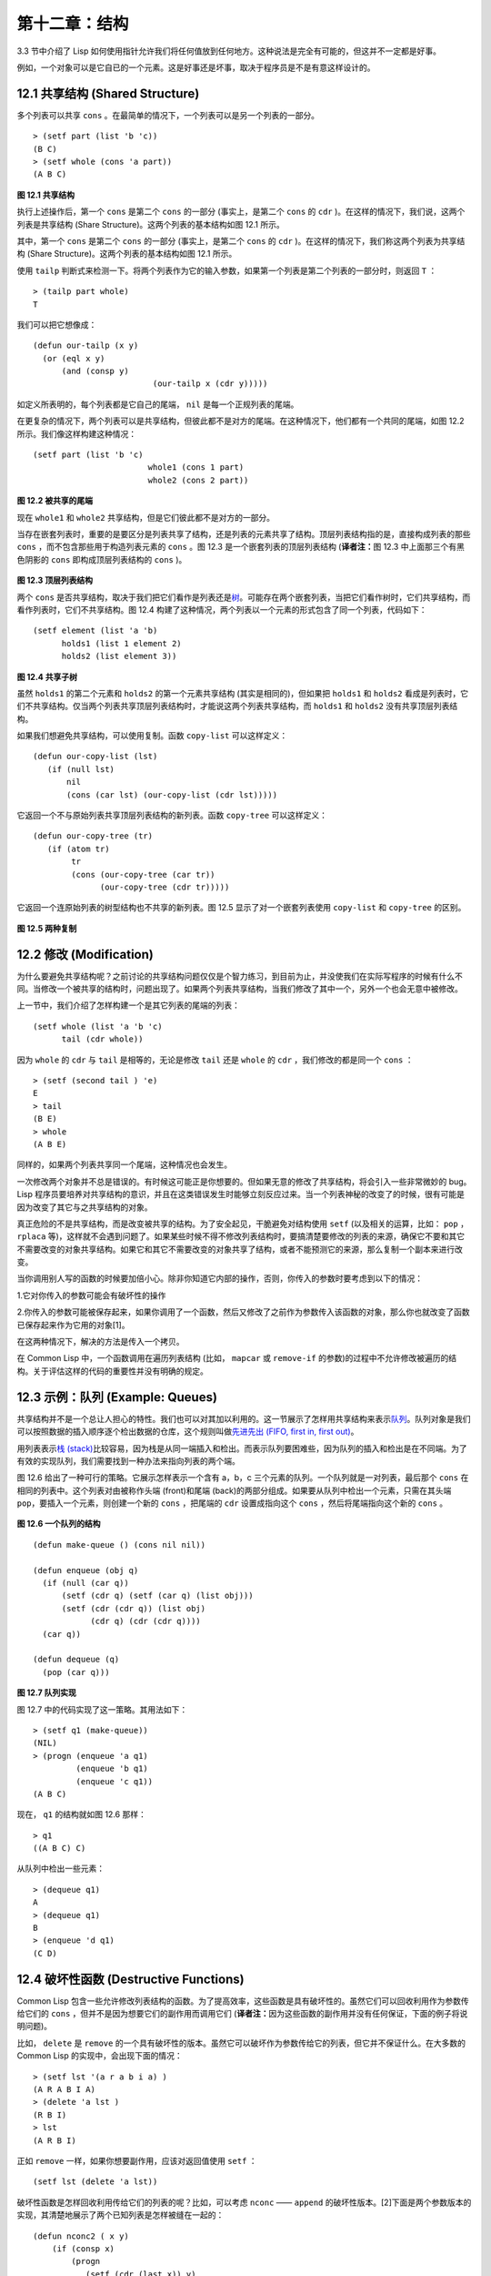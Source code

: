 .. highlight:: cl

第十二章：结构
**************************************************

3.3 节中介绍了 Lisp 如何使用指针允许我们将任何值放到任何地方。这种说法是完全有可能的，但这并不一定都是好事。

例如，一个对象可以是它自已的一个元素。这是好事还是坏事，取决于程序员是不是有意这样设计的。

12.1 共享结构 (Shared Structure)
==================================

多个列表可以共享 ``cons`` 。在最简单的情况下，一个列表可以是另一个列表的一部分。

::

	> (setf part (list 'b 'c))
	(B C)
	> (setf whole (cons 'a part))
	(A B C)

.. figure:: ../images/Figure-12.1.png

**图 12.1 共享结构**

执行上述操作后，第一个 ``cons`` 是第二个 ``cons`` 的一部分 (事实上，是第二个 ``cons`` 的 ``cdr`` )。在这样的情况下，我们说，这两个列表是共享结构 (Share Structure)。这两个列表的基本结构如图 12.1 所示。

其中，第一个 ``cons`` 是第二个 ``cons`` 的一部分 (事实上，是第二个 ``cons`` 的 ``cdr`` )。在这样的情况下，我们称这两个列表为共享结构 (Share Structure)。这两个列表的基本结构如图 12.1 所示。

使用 ``tailp`` 判断式来检测一下。将两个列表作为它的输入参数，如果第一个列表是第二个列表的一部分时，则返回 ``T`` ：

::

	> (tailp part whole)
	T

我们可以把它想像成：

::

	(defun our-tailp (x y)
	  (or (eql x y)
	      (and (consp y)
		    		 (our-tailp x (cdr y)))))

如定义所表明的，每个列表都是它自己的尾端， ``nil`` 是每一个正规列表的尾端。

在更复杂的情况下，两个列表可以是共享结构，但彼此都不是对方的尾端。在这种情况下，他们都有一个共同的尾端，如图 12.2 所示。我们像这样构建这种情况：

::

	(setf part (list 'b 'c)
				whole1 (cons 1 part)
				whole2 (cons 2 part))


.. figure:: ../images/Figure-12.2.png

**图 12.2 被共享的尾端**

现在 ``whole1`` 和 ``whole2`` 共享结构，但是它们彼此都不是对方的一部分。

当存在嵌套列表时，重要的是要区分是列表共享了结构，还是列表的元素共享了结构。顶层列表结构指的是，直接构成列表的那些 ``cons`` ，而不包含那些用于构造列表元素的 ``cons`` 。图 12.3 是一个嵌套列表的顶层列表结构 (\ **译者注：**\ 图 12.3 中上面那三个有黑色阴影的 ``cons`` 即构成顶层列表结构的 ``cons`` )。

.. figure:: ../images/Figure-12.3.png

**图 12.3 顶层列表结构**

两个 ``cons`` 是否共享结构，取决于我们把它们看作是列表还是\ `树 <http://zh.wikipedia.org/wiki/%E6%A0%91_(%E6%95%B0%E6%8D%AE%E7%BB%93%E6%9E%84)>`_\ 。可能存在两个嵌套列表，当把它们看作树时，它们共享结构，而看作列表时，它们不共享结构。图 12.4 构建了这种情况，两个列表以一个元素的形式包含了同一个列表，代码如下：

::

	(setf element (list 'a 'b)
	      holds1 (list 1 element 2)
	      holds2 (list element 3))

.. figure:: ../images/Figure-12.4.png

**图 12.4 共享子树**

虽然 ``holds1`` 的第二个元素和 ``holds2`` 的第一个元素共享结构 (其实是相同的)，但如果把 ``holds1`` 和 ``holds2`` 看成是列表时，它们不共享结构。仅当两个列表共享顶层列表结构时，才能说这两个列表共享结构，而 ``holds1`` 和 ``holds2`` 没有共享顶层列表结构。

如果我们想避免共享结构，可以使用复制。函数 ``copy-list`` 可以这样定义：

::

	(defun our-copy-list (lst)
	   (if (null lst)
	       nil
	       (cons (car lst) (our-copy-list (cdr lst)))))

它返回一个不与原始列表共享顶层列表结构的新列表。函数 ``copy-tree`` 可以这样定义：

::

	(defun our-copy-tree (tr)
	   (if (atom tr)
	        tr
	        (cons (our-copy-tree (car tr))
	              (our-copy-tree (cdr tr)))))

它返回一个连原始列表的树型结构也不共享的新列表。图 12.5 显示了对一个嵌套列表使用 ``copy-list`` 和 ``copy-tree`` 的区别。

.. figure:: ../images/Figure-12.5.png

**图 12.5 两种复制**

12.2 修改 (Modification)
==================================================

为什么要避免共享结构呢？之前讨论的共享结构问题仅仅是个智力练习，到目前为止，并没使我们在实际写程序的时候有什么不同。当修改一个被共享的结构时，问题出现了。如果两个列表共享结构，当我们修改了其中一个，另外一个也会无意中被修改。

上一节中，我们介绍了怎样构建一个是其它列表的尾端的列表：

::

	(setf whole (list 'a 'b 'c)
	      tail (cdr whole))

因为 ``whole`` 的 ``cdr`` 与 ``tail`` 是相等的，无论是修改 ``tail`` 还是 ``whole`` 的 ``cdr`` ，我们修改的都是同一个 ``cons`` ：

::

	> (setf (second tail ) 'e)
	E
	> tail
	(B E)
	> whole
	(A B E)

同样的，如果两个列表共享同一个尾端，这种情况也会发生。

一次修改两个对象并不总是错误的。有时候这可能正是你想要的。但如果无意的修改了共享结构，将会引入一些非常微妙的 bug。Lisp 程序员要培养对共享结构的意识，并且在这类错误发生时能够立刻反应过来。当一个列表神秘的改变了的时候，很有可能是因为改变了其它与之共享结构的对象。

真正危险的不是共享结构，而是改变被共享的结构。为了安全起见，干脆避免对结构使用 ``setf`` (以及相关的运算，比如： ``pop`` ， ``rplaca`` 等)，这样就不会遇到问题了。如果某些时候不得不修改列表结构时，要搞清楚要修改的列表的来源，确保它不要和其它不需要改变的对象共享结构。如果它和其它不需要改变的对象共享了结构，或者不能预测它的来源，那么复制一个副本来进行改变。

当你调用别人写的函数的时候要加倍小心。除非你知道它内部的操作，否则，你传入的参数时要考虑到以下的情况：

1.它对你传入的参数可能会有破坏性的操作

2.你传入的参数可能被保存起来，如果你调用了一个函数，然后又修改了之前作为参数传入该函数的对象，那么你也就改变了函数已保存起来作为它用的对象[1]。

在这两种情况下，解决的方法是传入一个拷贝。

在 Common Lisp 中，一个函数调用在遍历列表结构 (比如， ``mapcar`` 或 ``remove-if`` 的参数)的过程中不允许修改被遍历的结构。关于评估这样的代码的重要性并没有明确的规定。

12.3 示例：队列 (Example: Queues)
=====================================

共享结构并不是一个总让人担心的特性。我们也可以对其加以利用的。这一节展示了怎样用共享结构来表示\ `队列 <http://zh.wikipedia.org/wiki/%E9%98%9F%E5%88%97>`_\ 。队列对象是我们可以按照数据的插入顺序逐个检出数据的仓库，这个规则叫做\ `先进先出 (FIFO, first in, first out) <http://zh.wikipedia.org/zh-cn/%E5%85%88%E9%80%B2%E5%85%88%E5%87%BA>`_\ 。

用列表表示\ `栈 (stack) <http://zh.wikipedia.org/wiki/%E6%A0%88>`_\ 比较容易，因为栈是从同一端插入和检出。而表示队列要困难些，因为队列的插入和检出是在不同端。为了有效的实现队列，我们需要找到一种办法来指向列表的两个端。

图 12.6 给出了一种可行的策略。它展示怎样表示一个含有 a，b，c 三个元素的队列。一个队列就是一对列表，最后那个 ``cons`` 在相同的列表中。这个列表对由被称作头端 (front)和尾端 (back)的两部分组成。如果要从队列中检出一个元素，只需在其头端 ``pop``，要插入一个元素，则创建一个新的 ``cons`` ，把尾端的 ``cdr`` 设置成指向这个 ``cons`` ，然后将尾端指向这个新的 ``cons`` 。

.. figure:: ../images/Figure-12.6.png

**图 12.6 一个队列的结构**

::

	(defun make-queue () (cons nil nil))

	(defun enqueue (obj q)
	  (if (null (car q))
	      (setf (cdr q) (setf (car q) (list obj)))
	      (setf (cdr (cdr q)) (list obj)
	            (cdr q) (cdr (cdr q))))
	  (car q))

	(defun dequeue (q)
	  (pop (car q)))

**图 12.7 队列实现**

图 12.7 中的代码实现了这一策略。其用法如下：

::

	> (setf q1 (make-queue))
	(NIL)
	> (progn (enqueue 'a q1)
		 (enqueue 'b q1)
		 (enqueue 'c q1))
	(A B C)

现在， ``q1`` 的结构就如图 12.6 那样：

::

	> q1
	((A B C) C)

从队列中检出一些元素：

::

	> (dequeue q1)
	A
	> (dequeue q1)
	B
	> (enqueue 'd q1)
	(C D)

12.4 破坏性函数 (Destructive Functions)
===================================================

Common Lisp 包含一些允许修改列表结构的函数。为了提高效率，这些函数是具有破坏性的。虽然它们可以回收利用作为参数传给它们的 ``cons`` ，但并不是因为想要它们的副作用而调用它们 (\ **译者注：**\ 因为这些函数的副作用并没有任何保证，下面的例子将说明问题)。

比如， ``delete`` 是 ``remove`` 的一个具有破坏性的版本。虽然它可以破坏作为参数传给它的列表，但它并不保证什么。在大多数的 Common Lisp 的实现中，会出现下面的情况：

::

	> (setf lst '(a r a b i a) )
	(A R A B I A)
	> (delete 'a lst )
	(R B I)
	> lst
	(A R B I)

正如 ``remove`` 一样，如果你想要副作用，应该对返回值使用 ``setf`` ：

::

     (setf lst (delete 'a lst))

破坏性函数是怎样回收利用传给它们的列表的呢？比如，可以考虑 ``nconc`` —— ``append`` 的破坏性版本。[2]下面是两个参数版本的实现，其清楚地展示了两个已知列表是怎样被缝在一起的：

::

	(defun nconc2 ( x y)
	    (if (consp x)
		(progn
		   (setf (cdr (last x)) y)
		    x)
		 y))

我们找到第一个列表的最后一个 *Cons* 核 (cons cells)，把它的 ``cdr`` 设置成指向第二个列表。一个正规的多参数的 ``nconc`` 可以被定义成像附录 B 中的那样。

函数 ``mapcan`` 类似 ``mapcar`` ，但它是用 ``nconc`` 把函数的返回值 (必须是列表) 拼接在一起的：

::

	> (mapcan #'list
		  '(a b c)
		  '(1 2 3 4))
	( A 1 B 2 C 3)

这个函数可以定义如下：

::

	(defun our-mapcan (fn &rest lsts )
	       (apply #'nconc (apply #'mapcar fn lsts)))

使用 ``mapcan`` 时要谨慎，因为它具有破坏性。它用 ``nconc`` 拼接返回的列表，所以这些列表最好不要再在其它地方使用。

这类函数在处理某些问题的时候特别有用，比如，收集树在某层上的所有子结点。如果 ``children`` 函数返回一个节点的孩子节点的列表，那么我们可以定义一个函数返回某节点的孙子节点的列表如下：

::

	(defun grandchildren (x)
	   (mapcan #'(lambda (c)
			(copy-list (children c)))
		   (children x)))

这个函数调用 ``copy-list`` 时存在一个假设  —— ``chlidren`` 函数返回的是一个已经保存在某个地方的列表，而不是构建了一个新的列表。

一个 ``mapcan`` 的无损变体可以这样定义：

::

	(defun mappend (fn &rest lsts )
	    (apply #'append (apply #'mapcar fn lsts)))

如果使用 ``mappend`` 函数，那么 ``grandchildren`` 的定义就可以省去 ``copy-list`` ：

::

	(defun grandchildren (x)
	   (mappend #'children (children x)))

12.5 示例：二叉搜索树 (Example: Binary Search Trees)
==========================================================

在某些情况下，使用破坏性操作比使用非破坏性的显得更自然。第 4.7 节中展示了如何维护一个具有二分搜索格式的有序对象集 (或者说维护一个\ `二叉搜索树 (BST) <http://zh.wikipedia.org/zh-cn/%E4%BA%8C%E5%85%83%E6%90%9C%E5%B0%8B%E6%A8%B9>`_\ )。第 4.7 节中给出的函数都是非破坏性的，但在我们真正使用BST的时候，这是一个不必要的保护措施。本节将展示如何定义更符合实际应用的具有破坏性的插入函数和删除函数。

图 12.8 展示了如何定义一个具有破坏性的 ``bst-insert`` (第 72 页「\ **译者注：**\ 第 4.7 节」)。相同的输入参数，能够得到相同返回值。唯一的区别是，它将修改作为第二个参数输入的 BST。 在第 2.12 节中说过，具有破坏性并不意味着一个函数调用具有副作用。的确如此，如果你想使用 ``bst-insert!`` 构造一个 BST，你必须像调用 ``bst-insert`` 那样调用它：

::

	> (setf *bst* nil)
	NIL
	> (dolist (x '(7 2 9 8 4 1 5 12))
	(setf *bst* (bst-insert! x *bst* #'<)))
	NIL

::

	(defun bst-insert! (obj bst <)
	  (if (null bst)
	      (make-node :elt obj)
	      (progn (bsti obj bst <)
	             bst)))

	(defun bsti (obj bst <)
	  (let ((elt (node-elt bst)))
	    (if (eql obj elt)
	        bst
	        (if (funcall < obj elt)
	            (let ((l (node-l bst)))
	              (if l
	                  (bsti obj l <)
	                  (setf (node-l bst)
	                        (make-node :elt obj))))
	            (let ((r (node-r bst)))
	              (if r
	                  (bsti obj r <)
	                  (setf (node-r bst)
	                        (make-node :elt obj))))))))

**图 12.8: 二叉搜索树：破坏性插入**

你也可以为 BST 定义一个类似 push 的功能，但这超出了本书的范围。(好奇的话，可以参考第 409 页 「\ **译者注：**\ 即备注 204 」 的宏定义。)

与 ``bst-remove`` (第 74 页「\ **译者注：**\ 第 4.7 节」) 对应，图 12.9 展示了一个破坏性版本的 ``bst-delete`` 。同 ``delete`` 一样，我们调用它并不是因为它的副作用。你应该像调用 ``bst-remove`` 那样调用 ``bst-delete`` ：

::

	> (setf *bst* (bst-delete 2 *bst* #'<) )
	#<7>
	> (bst-find 2 *bst* #'<)
	NIL

::

	(defun bst-delete (obj bst <)
	  (if bst (bstd obj bat nil nil <))
	  bst)

	(defun bstd (obj bst prev dir <)
	  (let ((elt (node-elt bst)))
	    (if (eql elt obj)
	        (let ((rest (percolate! bst)))
	          (case dir
	            (:l (setf (node-l prev) rest))
	            (:r (setf (node-r prev) rest))))
	      (if (funcall < obj elt)
	          (if (node-l bst)
	              (bstd obj (node-l bst) bst :l <))
	          (if (node-r bst)
	              (bstd obj (node-r bst) bst :r <))))))

	(defun percolate! (bst)
	  (cond ((null (node-l bst))
	         (if (null (node-r bst))
	             nil
	             (rperc! bst)))
	        ((null (node-r bst)) (lperc! bst))
	        (t (if (zerop (random 2))
	               (lperc! bst)
	               (rperc! bst)))))

	(defun lperc! (bst)
	  (setf (node-elt bst) (node-elt (node-l bst)))
	  (percolate! (node-l bst)))

	(defun rperc! (bst)
	  (setf (node-elt bst) (node-elt (node-r bst)))
	  (percolate! (node-r bst)))

**图 12.9: 二叉搜索树：破坏性删除**

**译注:** 此范例已被回报为错误的，一个修复的版本请造访\ `这里 <https://gist.github.com/2868339>`_\ 。

12.6 示例：双向链表 (Example: Doubly-Linked Lists)
================================================================

普通的 Lisp 列表是单向链表，这意味着其指针指向一个方向：我们可以获取下一个元素，但不能获取前一个。在\ `双向链表 <http://zh.wikipedia.org/wiki/%E5%8F%8C%E5%90%91%E9%93%BE%E8%A1%A8>`_\ 中，指针指向两个方向，我们获取前一个元素和下一个元素都很容易。这一节将介绍如何创建和操作双向链表。

图 12.10 展示了如何用结构来实现双向链表。将 ``cons`` 看成一种结构，它有两个字段：指向数据的 ``car`` 和指向下一个元素的 ``cdr`` 。要实现一个双向链表，我们需要第三个字段，用来指向前一个元素。图 12.10 中的 ``defstruct`` 定义了一个含有三个字段的对象 ``dl`` (用于“双向链接”)，我们将用它来构造双向链表。``dl`` 的 ``data`` 字段对应一个 ``cons`` 的 ``car``，``next`` 字段对应 ``cdr`` 。 ``prev`` 字段就类似一个 ``cdr`` ，指向另外一个方向。(图 12.11 是一个含有三个元素的双向链表。) 空的双向链表为 ``nil`` ，就像空的列表一样。

::

	(defstruct (dl (:print-function print-dl))
	  prev data next)

	(defun print-dl (dl stream depth)
	  (declare (ignore depth))
	  (format stream "#<DL ~A>" (dl->list dl)))

	(defun dl->list (lst)
	  (if (dl-p lst)
	      (cons (dl-data lst) (dl->list (dl-next lst)))
	      lst))

	(defun dl-insert (x lst)
	  (let ((elt (make-dl :data x :next lst)))
	    (when (dl-p lst)
	      (if (dl-prev lst)
	          (setf (dl-next (dl-prev lst)) elt
	                (dl-prev elt) (dl-prev lst)))
	      (setf (dl-prev lst) elt))
	    elt))

	(defun dl-list (&rest args)
	  (reduce #'dl-insert args
	          :from-end t :initial-value nil))

	(defun dl-remove (lst)
	  (if (dl-prev lst)
	      (setf (dl-next (dl-prev lst)) (dl-next lst)))
	  (if (dl-next lst)
	      (setf (dl-prev (dl-next lst)) (dl-prev lst)))
	  (dl-next lst))

**图 12.10: 构造双向链表**

.. figure:: ../images/Figure-12.11.png

**图 12.11: 一个双向链表。**

为了便于操作，我们为双向链表定义了一些实现类似 ``car`` ， ``cdr`` ， ``consp`` 功能的函数：``dl-data`` ， ``dl-next`` 和 ``dl-p`` 。 ``dl->list`` 是 ``dl`` 的打印函数(``print-function``)，其返回一个包含 ``dl`` 所有元素的普通列表。

函数 ``dl-insert`` 就像针对双向链表的 ``cons`` 操作。至少，它就像 ``cons`` 一样，是一个基本构建函数。与 ``cons`` 不同的是，它实际上要修改作为第二个参数传递给它的双向链表。在这种情况下，这是自然而然的。我们 ``cons`` 内容到普通列表前面，不需要对普通列表的 ``rest`` (\ **译者注：**\  ``rest`` 即 ``cdr`` 的另一种表示方法，这里的 ``rest`` 是对通过 ``cons`` 构建后列表来说的，即修改之前的列表) 做任何修改。但是要在双向链表的前面插入元素，我们不得不修改列表的 ``rest`` (这里的 ``rest`` 即指没修改之前的双向链表) 的 ``prev`` 字段来指向这个新元素。

几个普通列表可以共享同一个尾端。因为双向链表的尾端不得不指向它的前一个元素，所以不可能存在两个双向链表共享同一个尾端。如果 ``dl-insert`` 不具有破坏性，那么它不得不复制其第二个参数。

单向链表(普通列表)和双向链表另一个有趣的区别是，如何持有它们。我们使用普通列表的首端，来表示单向链表，如果将列表赋值给一个变量，变量可以通过保存指向列表第一个 ``cons`` 的指针来持有列表。但是双向链表是双向指向的，我们可以用任何一个点来持有双向链表。 ``dl-insert`` 另一个不同于 ``cons`` 的地方在于 ``dl-insert`` 可以在双向链表的任何位置插入新元素，而 ``cons`` 只能在列表的首端插入。

函数 ``dl-list`` 是对于 ``dl`` 的类似 ``list`` 的功能。它接受任意多个参数，它会返回一个包含以这些参数作为元素的 ``dl`` ：

::

	> (dl-list 'a 'b 'c)
	#<DL (A B C)>

它使用了 ``reduce`` 函数 (并设置其 ``from-end`` 参数为 ``true``，``initial-value`` 为 ``nil``)，其功能等价于

::

	(dl-insert 'a (dl-insert 'b (dl-insert 'c nil)) )

如果将 ``dl-list`` 定义中的 ``#'dl-insert`` 换成 ``#'cons``，它就相当于 ``list`` 函数了。下面是 ``dl-list`` 的一些常见用法：

::

	> (setf dl (dl-list 'a 'b))
	#<DL (A B)>
	> (setf dl (dl-insert 'c dl))
	#<DL (C A B)>
	> (dl-insert 'r (dl-next dl))
	#<DL (R A B)>
	> dl
	#<DL (C R A B)>

最后，``dl-remove`` 的作用是从双向链表中移除一个元素。同 ``dl-insert`` 一样，它也是具有破坏性的。

12.7 环状结构 (Circular Structure)
==================================================

将列表结构稍微修改一下，就可以得到一个环形列表。存在两种环形列表。最常用的一种是其顶层列表结构是一个环的，我们把它叫做 ``cdr-circular`` ，因为环是由一个 ``cons`` 的 ``cdr`` 构成的。

构造一个单元素的 ``cdr-circular`` 列表，可以将一个列表的 ``cdr`` 设置成列表自身：

::

	> (setf x (list 'a))
	(A)
	> (progn (setf (cdr x) x) nil)
	NIL

这样 ``x`` 就是一个环形列表，其结构如图 12.12 (左) 所示。

.. figure:: ../images/Figure-12.12.png

**图 12.12 环状列表。**

如果 Lisp 试着打印我们刚刚构造的结构，将会显示 (a a a a a …… —— 无限个 ``a``)。但如果设置全局变量 ``*print-circle*`` 为 ``t`` 的话，Lisp 就会采用一种方式打印出一个能代表环形结构的对象：

::

	> (setf *print-circle* t )
	T
	> x
	#1=(A . #1#)

如果你需要，你也可以使用 ``#n=`` 和 ``#n#`` 这两个读取宏，来自己表示共享结构。

``cdr-cicular`` 列表十分有用，比如，可以用来表示缓冲区、池。下面这个函数，可以将一个普通的非空列表，转换成一个对应的 ``cdr-cicular`` 列表：

::

	(defun circular (lst)
		(setf (cdr (last lst)) lst))

另外一种环状列表叫做 ``car-circular`` 列表。``car-circular`` 列表是一个树，并将其自身当作自己的子树的结构。因为环是通过一个 ``cons`` 的 ``car`` 形成的，所以叫做  ``car-circular``。这里构造了一个 ``car-circular`` ，它的第二个元素是它自身：

::

	> (let ((y (list 'a )))
	(setf (car y) y)
	     y)
	#i=(#i#)

图 12.12 (右) 展示了其结构。这个 ``car-circular`` 是一个正规列表。 ``cdr-circular`` 列表都不是正规列表，除开一些特殊情况 ``car-circular`` 列表是正规列表。

一个列表也可以既是 ``car-circular`` ，又是 ``cdr-circular`` 。 一个 ``cons`` 的 ``car`` 和 ``cdr`` 均是其自身：

::

	> (let ((c (cons 11)) )
	     (setf (car c) c
		    (cdr c) c)
	     c)
	#1=(#1# . #1#)

很难想像这样的一个列表有什么用。实际上，了解环形列表的主要目的就是为了避免因为偶然因素构造出了环形列表，因为，将一个环形列表传给一个函数，如果该函数遍历这个环形列表，它将进入死循环。

环形结构的这种问题在列表以外的其他对象中也存在。比如，一个数组可以将数组自身当作其元素：

::

	> (setf *print-array* t )
	T
	> (let ((a (make-array 1)) )
		  (setf (aref a 0) a)
		  a)
	#1=#(#1#)

实际上，任何可以包含元素的对象都可能包含其自身作为元素。

用 ``defstruct`` 构造出环形结构是相当常见的。比如，一个结构 ``c`` 是一颗树的元素，它的 ``parent`` 字段所指向的结构 ``p`` 的 ``child`` 字段也恰好指向 ``c`` 。

::

	> (progn (defstruct elt
		  (parent nil ) (child nil) )
	     (let ((c (make-elt) )
		       (p (make-elt)) )
		  (setf (elt-parent c) p
			    (elt-child p) c)
		  c) )
	#1=#S(ELT PARENT #S(ELT PARENT NIL CHILD #1#) CHILD NIL)

要实现像这样一个结构的打印函数 (\ ``print-function``\ )，我们需要将全局变量 ``*print-circle*`` 绑定为 ``t`` ，或者避免打印可能构成环的字段。

12.8 常量结构 (Constant Structure)
=======================================

因为常量实际上是程序代码的一部分，所以我们也不应该修改他们，或者是不经意地写了自重写的代码。一个通过 ``quote`` 引用的列表是一个常量，所以一定要小心，不要修改被引用的列表的任何 ``cons``。比如，如果我们用下面的代码，来测试一个符号是不是算术运算符：

::

	(defun arith-op (x)
	(member x '(+ - * /)))

如果被测试的符号是算术运算符，它的返回值将至少一个被引用列表的一部分。如果我们修改了其返回值，

::

	> (nconc (arith-op '*) '(as i t were))
	(* / AS IT WERE)

那么我就会修改 ``arith-op`` 函数中的一个列表，从而改变了这个函数的功能：

::

	> (arith-op 'as )
	(AS IT WERE)

写一个返回常量结构的函数，并不一定是错误的。但当你考虑使用一个破坏性的操作是否安全的时候，你必须考虑到这一点。

有几个其它方法来实现 ``arith-op``，使其不返回被引用列表的部分。一般地，我们可以通过将其中的所有引用( ``quote`` ) 替换成 ``list`` 来确保安全，这使得它每次被调用都将返回一个新的列表：

::

	(defun arith-op (x)
		(member x (list '+ '- '* '/)))

这里，使用 ``list`` 是一种低效的解决方案，我们应该使用 ``find`` 来替代 ``member``：

::

	(defun arith-op (x)
		(find x '(+ - * /)))

这一节讨论的问题似乎只与列表有关，但实际上，这个问题存在于任何复杂的对象中：数组，字符串，结构，实例等。你不应该逐字地去修改程序的代码段。

即使你想写自修改程序，通过修改常量来实现并不是个好办法。编译器将常量编译成了代码，破坏性的操作可能修改它们的参数，但这些都是没有任何保证的事情。如果你想写自修改程序，正确的方法是使用闭包 (见 6.5 节)。

Chapter 12 总结 (Summary)
============================

1. 两个列表可以共享一个尾端。多个列表可以以树的形式共享结构，而不是共享顶层列表结构。可通过拷贝方式来避免共用结构。

2. 共享结构通常可以被忽略，但如果你要修改列表，则需要特别注意。因为修改一个含共享结构的列表可能修改所有共享该结构的列表。

3. 队列可以被表示成一个 ``cons`` ，其的 ``car`` 指向队列的第一个元素， ``cdr`` 指向队列的最后一个元素。

4. 为了提高效率，破坏性函数允许修改其输入参数。

5. 在某些应用中，破坏性的实现更适用。

6. 列表可以是 ``car-circular`` 或 ``cdr-circular`` 。 Lisp 可以表示圆形结构和共享结构。

7. 不应该去修改的程序代码段中的常量形式。


Chapter 12 练习 (Exercises)
==================================

1. 画三个不同的树，能够被打印成 ``((A) (A) (A))`` 。写一个表达式来生成它们。

2. 假设 ``make-queue`` ， ``enqueue`` 和 ``dequeue`` 是按照图 12.7 中的定义，用箱子表式法画出下面每一步所得到的队列的结构图：

::

	> (setf q (make-queue))
	(NIL)
	> (enqueue 'a q)
	(A)
	> (enqueue 'b q)
	(A B)
	> (dequeue q)
	A

3. 定义一个函数 ``copy-queue`` ，可以返回一个 queue 的拷贝。

4. 定义一个函数，接受两个输入参数 ``object`` 和 ``queue`` ，能将 ``object`` 插入到 ``queue`` 的首端。

5. 定义一个函数，接受两个输入参数 ``object`` 和 ``queue``，能具有破坏性地将 ``object`` 的第一个实例 ( ``eql`` 等价地) 移到 ``queue`` 的首端。

6. 定义一个函数，接受两个输入参数 ``object`` 和 ``lst`` ( ``lst`` 可能是 ``cdr-circular`` 列表)，如果 ``object`` 是 ``lst`` 的成员时返回真。

7. 定义一个函数，如果它的参数是一个 ``cdr-circular`` 则返回真。

8. 定义一个函数，如果它的参数是一个 ``car-circular`` 则返回真。

.. rubric:: 脚注

.. [1] 比如，在 Common Lisp 中，修改一个被用作符号名的字符串被认为是一种错误，因为内部的定义并没声明它是从参数复制来的，所以必须假定修改传入内部的任何参数中的字符串来创建新的符号是错误的。

.. [2] 函数名称中 n 的含义是 “non-consing”。一些具有破坏性的函数以 n 开头。
